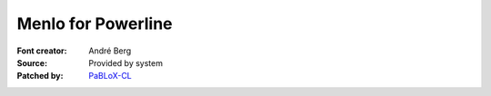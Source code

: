 Menlo for Powerline
===================

:Font creator: André Berg
:Source: Provided by system
:Patched by: `PaBLoX-CL <https://github.com/PaBLoX-CL>`_
